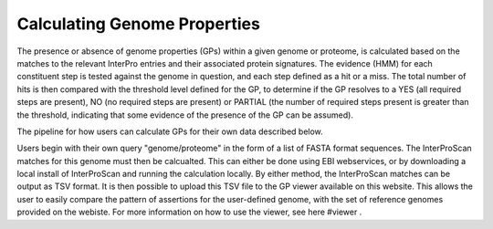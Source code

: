 Calculating Genome Properties
=============================


The presence or absence of genome properties (GPs) within a given genome or proteome, is calculated based on the matches to the relevant InterPro entries and their associated protein signatures. The evidence (HMM) for each constituent step is tested against the genome in question, and each step defined as a hit or a miss. The total number of hits is then compared with the threshold level defined for the GP, to determine if the GP resolves to a YES (all required steps are present), NO (no required steps are present) or PARTIAL (the number of required steps present is greater than the threshold, indicating that some evidence of the presence of the GP can be assumed).

The pipeline for how users can calculate GPs for their own data described below.

Users begin with their own query "genome/proteome" in the form of a list of FASTA format sequences. The InterProScan matches for this genome must then be calcualted. This can either be done using EBI webservices, or by downloading a local install of InterProScan and running the calculation locally. By either method, the InterProScan matches can be output as TSV format. It is then possible to upload this TSV file to the GP viewer available on this website. This allows the user to easily compare the pattern of assertions for the user-defined genome, with the set of reference genomes provided on the webiste. For more information on how to use the viewer, see here #viewer .
